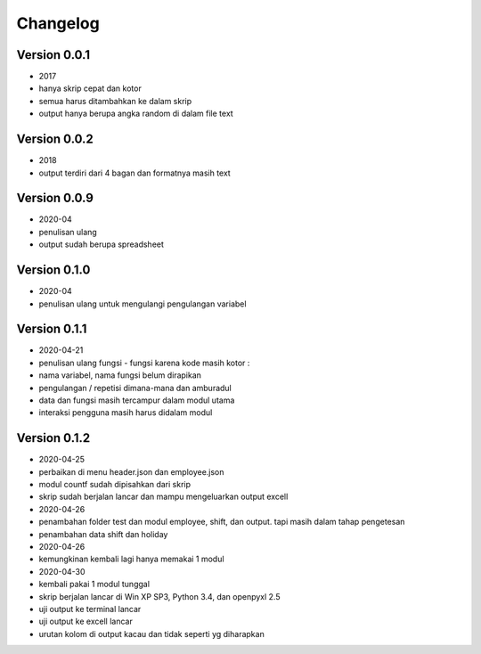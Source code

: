 =========
Changelog
=========

Version 0.0.1 
=============
- 2017
- hanya skrip cepat dan kotor
- semua harus ditambahkan ke dalam skrip
- output hanya berupa angka random di dalam file text

Version 0.0.2
=============
- 2018
- output terdiri dari 4 bagan dan formatnya masih text

Version 0.0.9
=============
- 2020-04
- penulisan ulang
- output sudah berupa spreadsheet

Version 0.1.0
=============
- 2020-04
- penulisan ulang untuk mengulangi pengulangan variabel

Version 0.1.1
=============
- 2020-04-21
- penulisan ulang fungsi - fungsi karena kode masih kotor :
- nama variabel, nama fungsi belum dirapikan
- pengulangan / repetisi dimana-mana dan amburadul
- data dan fungsi masih tercampur dalam modul utama
- interaksi pengguna masih harus didalam modul

Version 0.1.2
=============
- 2020-04-25
- perbaikan di menu header.json dan employee.json
- modul countf sudah dipisahkan dari skrip 
- skrip sudah berjalan lancar dan mampu mengeluarkan output excell
- 2020-04-26
- penambahan folder test dan modul employee, shift, dan output. tapi masih dalam tahap pengetesan
- penambahan data shift dan holiday
- 2020-04-26
- kemungkinan kembali lagi hanya memakai 1 modul
- 2020-04-30
- kembali pakai 1 modul tunggal
- skrip berjalan lancar di Win XP SP3, Python 3.4, dan openpyxl 2.5
- uji output ke terminal lancar
- uji output ke excell lancar
- urutan kolom di output kacau dan tidak seperti yg diharapkan
